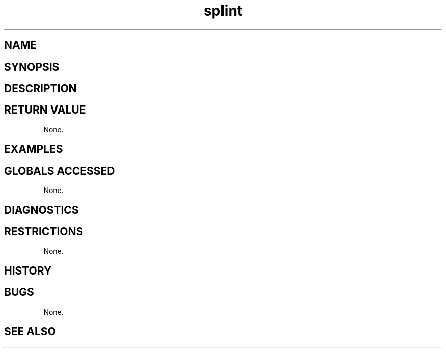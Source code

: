 .TH "splint" "3" "5 November 2015" "IPW v2" "IPW Library Functions"
.SH NAME
.SH SYNOPSIS
.SH DESCRIPTION
.SH RETURN VALUE
.PP
None.
.SH EXAMPLES
.SH GLOBALS ACCESSED
.PP
None.
.SH DIAGNOSTICS
.SH RESTRICTIONS
.PP
None.
.SH HISTORY
.SH BUGS
.PP
None.
.SH SEE ALSO
